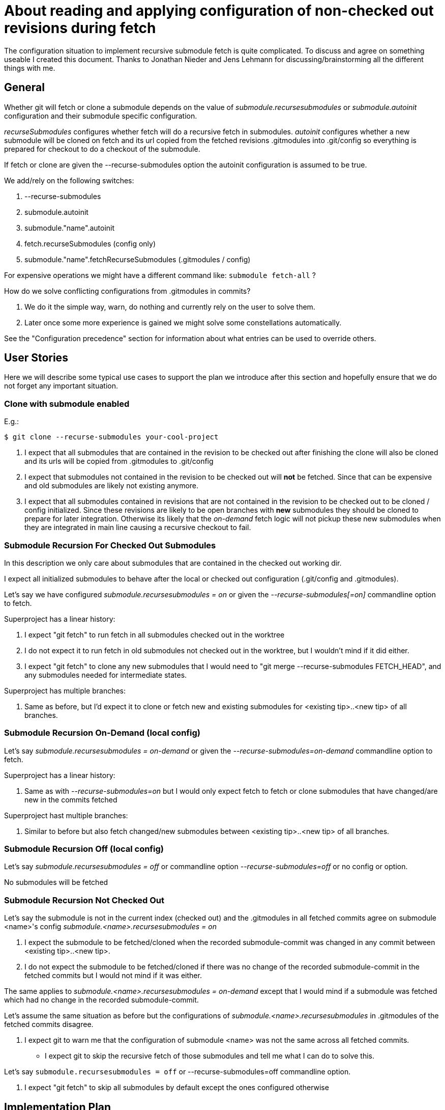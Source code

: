 About reading and applying configuration of non-checked out revisions during fetch
==================================================================================

The configuration situation to implement recursive submodule fetch is
quite complicated. To discuss and agree on something useable I created
this document. Thanks to Jonathan Nieder and Jens Lehmann for
discussing/brainstorming all the different things with me.

General
-------

Whether git will fetch or clone a submodule depends on the value of
'submodule.recursesubmodules' or 'submodule.autoinit' configuration
and their submodule specific configuration.

'recurseSubmodules' configures whether fetch will do a recursive fetch
in submodules. 'autoinit' configures whether a new submodule will be
cloned on fetch and its url copied from the fetched revisions
.gitmodules into .git/config so everything is prepared for checkout to
do a checkout of the submodule.

If fetch or clone are given the --recurse-submodules option the autoinit
configuration is assumed to be true.

We add/rely on the following switches:

 . --recurse-submodules
 . submodule.autoinit
 . submodule."name".autoinit
 . fetch.recurseSubmodules (config only)
 . submodule."name".fetchRecurseSubmodules (.gitmodules / config)

For expensive operations we might have a different command like:
+submodule fetch-all+ ?

How do we solve conflicting configurations from .gitmodules in commits?

 . We do it the simple way, warn, do nothing and currently rely on the
   user to solve them.
 . Later once some more experience is gained we might solve some
   constellations automatically.

See the "Configuration precedence" section for information about what
entries can be used to override others.


User Stories
------------

Here we will describe some typical use cases to support the plan we
introduce after this section and hopefully ensure that we do not forget
any important situation.

Clone with submodule enabled
~~~~~~~~~~~~~~~~~~~~~~~~~~~~

E.g.:

----
$ git clone --recurse-submodules your-cool-project
----

 . I expect that all submodules that are contained in the revision to be
   checked out after finishing the clone will also be cloned and its
   urls will be copied from .gitmodules to .git/config
 . I expect that submodules not contained in the revision to be checked out
   will *not* be fetched. Since that can be expensive and old submodules
   are likely not existing anymore.
 . I expect that all submodules contained in revisions that are not
   contained in the revision to be checked out to be cloned / config
   initialized. Since these revisions are likely to be open branches
   with *new* submodules they should be cloned to prepare for later
   integration. Otherwise its likely that the 'on-demand' fetch logic
   will not pickup these new submodules when they are integrated in main
   line causing a recursive checkout to fail.

Submodule Recursion For Checked Out Submodules
~~~~~~~~~~~~~~~~~~~~~~~~~~~~~~~~~~~~~~~~~~~~~~

In this description we only care about submodules that are contained in
the checked out working dir.

I expect all initialized submodules to behave after the local or checked
out configuration (.git/config and .gitmodules).

Let's say we have configured 'submodule.recursesubmodules = on' or given
the '--recurse-submodules[=on]' commandline option to fetch.

Superproject has a linear history:

. I expect "git fetch" to run fetch in all submodules checked out
  in the worktree

. I do not expect it to run fetch in old submodules not
  checked out in the worktree, but I wouldn't mind if it did
  either.

. I expect "git fetch" to clone any new submodules that I would
  need to "git merge --recurse-submodules FETCH_HEAD", and any
  submodules needed for intermediate states.

Superproject has multiple branches:

. Same as before, but I'd expect it to clone or fetch new and
  existing submodules for <existing tip>..<new tip> of all branches.


Submodule Recursion On-Demand (local config)
~~~~~~~~~~~~~~~~~~~~~~~~~~~~~~~~~~~~~~~~~~~~
Let's say 'submodule.recursesubmodules = on-demand' or given the
'--recurse-submodules=on-demand' commandline option to fetch.

Superproject has a linear history:

. Same as with '--recurse-submodules=on' but I would only expect fetch
  to fetch or clone submodules that have changed/are new in the commits
  fetched

Superproject hast multiple branches:

. Similar to before but also fetch changed/new submodules between
  <existing tip>..<new tip> of all branches.


Submodule Recursion Off (local config)
~~~~~~~~~~~~~~~~~~~~~~~~~~~~~~~~~~~~~~
Let's say 'submodule.recursesubmodules = off' or commandline option
'--recurse-submodules=off' or no config or option.

No submodules will be fetched


Submodule Recursion Not Checked Out
~~~~~~~~~~~~~~~~~~~~~~~~~~~~~~~~~~~
Let's say the submodule is not in the current index (checked out) and
the .gitmodules in all fetched commits agree on submodule <name>'s config
'submodule.<name>.recursesubmodules = on'

. I expect the submodule to be fetched/cloned when the recorded
  submodule-commit was changed in any commit between <existing
  tip>..<new tip>.

. I do not expect the submodule to be fetched/cloned if there was no
  change of the recorded submodule-commit in the fetched commits but I
  would not mind if it was either.

The same applies to 'submodule.<name>.recursesubmodules = on-demand'
except that I would mind if a submodule was fetched which had no change
in the recorded submodule-commit.

Let's assume the same situation as before but the configurations of
'submodule.<name>.recursesubmodules' in .gitmodules of the fetched
commits disagree.

. I expect git to warn me that the configuration of submodule
  <name> was not the same across all fetched commits.

- I expect git to skip the recursive fetch of those submodules and
  tell me what I can do to solve this.


Let's say +submodule.recursesubmodules = off+
 or --recurse-submodules=off commandline option.

. I expect "git fetch" to skip all submodules by default
  except the ones configured otherwise


Implementation Plan
-------------------

This is a rough description of the recursive fetch strategy.

In superproject

. Lookup all changed submodule names (changed_submodules) received during fetch
  During collection phase: For each revision that changes a submodule
  store:
	.. .gitmodules sha1 (for subsequent readings of the same config)
	.. path
	.. name

. For each submodule in the index that is in changed_submodules
	.. Lookup its name from repository config and .gitmodules
	.. Fetch depending on local and checked out configuration
	.. Add submodule to fetched_submodules
	.. Remove submodule from changed_submodules

. For each changed submodule left in list from 1.
	.. Skip and warn if not all found configurations are the same
	   and no local config for that module
	.. Fetch or clone depending on local configuration or if that
	   does not exist from revisions
	.. Add submodule to fetched_submodules

. For each submodule in .git/modules
	.. Skip if in fetched_submodules
	.. fetch depending on local configuration (e.g. in .git/config)
	   or commandline

. If we were given the special option --recurse-submodules=all it
  overrides all revisions, checked out or local recurseSubmodules
  configurations
	.. Parse all commits .gitmodules
	.. Try to fetch or clone all found module names


.gitmodules and local config
----------------------------

In this section we will discuss the handling of values from .gitmodules
that are not in the worktree but in revisions.

All configuration values for submodules in .git/modules/ like
recurseSubmodules, autoinit, ... come from local config or commandline. TODO

If there is a submodule described in some revisions .gitmodules
and we come to the conclusion that it should be fetched. The
fetch automatically clones it into .git/modules and copies
the url from .gitmodules into .git/config

If .gitmodules configuration values disagree between revisions we
fall back on the configured global default. E.g.
+submodule.recursesubmodules+ or the --recurseSubmodules commandline
option. If nothing is configured the current default will be do not do
anything.

We only use .gitmodules values from commits if they are consistent
through all parsed commits.
If .gitmodules values conflict we do nothing and warn the user.

If the submodule urls disagree and I do not have a local configuration I
stop. The consolidated configuration list of gitmodules needs a
conflicting configuration marker. The fallback is to do no fetch and
tell the user possibilities how to proceed.
e.g.:
----
	git checkout origin/master
	git submodule sync
	git submodule update --init --recursive
----


Configuration precedence (the latter overrides the earlier)
-----------------------------------------------------------

 1. General config (fetch.RecurseSubmodules)
 2. Command line default (--recurse-submodules-default)
 3. consolidated .gitmodules from each commit
    (submodule."name".fetchRecurseSubmodules)
 4. Per submodule config (system, user, repo)
    (submodule."name".fetchRecurseSubmodules)
 5. Command line option (--recurse-submodules)


Roadmap
-------
Current state: fetching of initialized submodules, but the .gitmodules
config is still taken from the work tree.

Next steps:

. Fetch renamed initialized submodules using the path to name mapping of
  the +.gitmodules+ file of the correct commit.
. Make fetch use the consolidated +.gitmodules+ configuration from all
  fetched commits.
. Implement +autoinit+ config cloning the bare submodule repo into
  +.git/modules+ and initializing them by putting the consolidated URL
  into +.git/config+.
